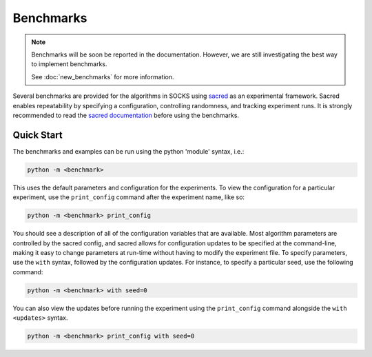 Benchmarks
==========

.. note::

    Benchmarks will be soon be reported in the documentation. However, we are still
    investigating the best way to implement benchmarks.

    See :doc:`new_benchmarks` for more information.

Several benchmarks are provided for the algorithms in SOCKS using `sacred
<https://github.com/IDSIA/sacred>`_ as an experimental framework. Sacred enables
repeatability by specifying a configuration, controlling randomness, and tracking
experiment runs. It is strongly recommended to read the `sacred documentation
<https://sacred.readthedocs.io/en/stable/index.html>`_ before using the benchmarks.

Quick Start
-----------

The benchmarks and examples can be run using the python 'module' syntax, i.e.:

.. code-block:: shell

    python -m <benchmark>

This uses the default parameters and configuration for the experiments. To view the
configuration for a particular experiment, use the ``print_config`` command after the
experiment name, like so:

.. code-block:: shell

    python -m <benchmark> print_config

You should see a description of all of the configuration variables that are available.
Most algorithm parameters are controlled by the sacred config, and sacred allows for
configuration updates to be specified at the command-line, making it easy to change
parameters at run-time without having to modify the experiment file. To specify
parameters, use the ``with`` syntax, followed by the configuration updates. For
instance, to specify a particular seed, use the following command:

.. code-block:: shell

    python -m <benchmark> with seed=0

You can also view the updates before running the experiment using the ``print_config``
command alongside the ``with <updates>`` syntax.

.. code-block:: shell

    python -m <benchmark> print_config with seed=0
